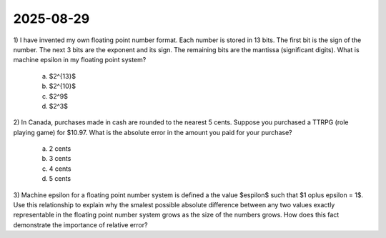 2025-08-29
=====================================================================================

1) I have invented my own floating point number format.
Each number is stored in 13 bits.
The first bit is the sign of the number.
The next 3 bits are the exponent and its sign.
The remaining bits are the mantissa (significant digits).
What is machine epsilon in my floating point system?

  a) $2^{13}$

  b) $2^{10}$

  c) $2^9$

  d) $2^3$

2) In Canada, purchases made in cash are rounded to the nearest 5 cents.
Suppose you purchased a TTRPG (role playing game) for $10.97.
What is the absolute error in the amount you paid for your purchase?

  a) 2 cents

  b) 3 cents

  c) 4 cents

  d) 5 cents

3) Machine epsilon for a floating point number system is defined a the value $\espilon$ such that $1 \oplus \epsilon = 1$.
Use this relationship to explain why the smalest possible absolute difference between any two values exactly representable in the floating point number system grows as the size of the numbers grows.
How does this fact demonstrate the importance of relative error?
